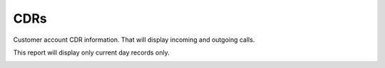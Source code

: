 ================
CDRs
================
Customer account CDR information. That will display incoming and outgoing calls. 

This report will display only current day records only. 

.. image:: /Images/customer_edit_cdrs.png


